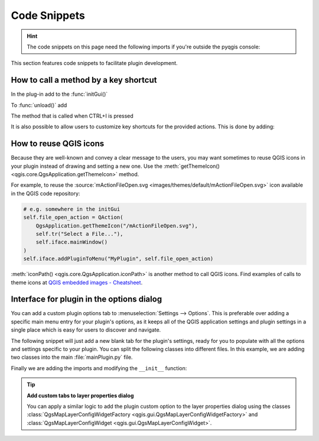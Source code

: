 .. highlight:: python
   :linenothreshold: 5

.. testsetup:: plugin_snippets

    from qgis.core import (
        QgsProject,
    )
    
    import mock

    iface = start_qgis()

    self =  mock.Mock()

    self.iface = iface

    # Add layer to the tree
    root = QgsProject.instance().layerTreeRoot()
    root.addLayer(iface.activeLayer())
    iface.activeLayer().selectAll()


*************
Code Snippets
*************

.. hint:: The code snippets on this page need the following imports if you're outside the pyqgis console:

  .. testcode:: plugin_snippets

    from qgis.core import (
        QgsProject,
        QgsApplication,
    )

    from qgis.gui import (
        QgsGui,
        QgsOptionsWidgetFactory,
        QgsOptionsPageWidget
    )

    from qgis.PyQt.QtCore import Qt
    from qgis.PyQt.QtWidgets import QMessageBox, QAction, QHBoxLayout
    from qgis.PyQt.QtGui import QIcon

.. only:: html

   .. contents::
      :local:

This section features code snippets to facilitate plugin development.

.. index:: Plugins; Adding shortcut

How to call a method by a key shortcut
--------------------------------------

In the plug-in add to the :func:`initGui()`

.. testcode:: plugin_snippets

  self.key_action = QAction("Test Plugin", self.iface.mainWindow())
  self.iface.registerMainWindowAction(self.key_action, "Ctrl+I")  # action triggered by Ctrl+I
  self.iface.addPluginToMenu("&Test plugins", self.key_action)
  self.key_action.triggered.connect(self.key_action_triggered)

To :func:`unload()` add

.. testcode:: plugin_snippets

  self.iface.unregisterMainWindowAction(self.key_action)

The method that is called when CTRL+I is pressed

.. testcode:: plugin_snippets

  def key_action_triggered(self):
    QMessageBox.information(self.iface.mainWindow(),"Ok", "You pressed Ctrl+I")

It is also possible to allow users to customize key shortcuts for the provided actions.
This is done by adding:

.. testcode:: plugin_snippets

  # in the initGui() function
  QgsGui.shortcutsManager().registerAction(self.key_action)

  # and in the unload() function
  QgsGui.shortcutsManager().unregisterAction(self.key_action)


How to reuse QGIS icons
-----------------------

Because they are well-known and convey a clear message to the users, you may want
sometimes to reuse QGIS icons in your plugin instead of drawing and setting a new one.
Use the :meth:`getThemeIcon() <qgis.core.QgsApplication.getThemeIcon>` method.

For example, to reuse the |fileOpen|
:source:`mActionFileOpen.svg <images/themes/default/mActionFileOpen.svg>` icon available
in the QGIS code repository:

.. code:: py

    # e.g. somewhere in the initGui
    self.file_open_action = QAction(
        QgsApplication.getThemeIcon("/mActionFileOpen.svg"),
        self.tr("Select a File..."),
        self.iface.mainWindow()
    )
    self.iface.addPluginToMenu("MyPlugin", self.file_open_action)

:meth:`iconPath() <qgis.core.QgsApplication.iconPath>` is another method to call QGIS
icons. Find examples of calls to theme icons at `QGIS embedded images - Cheatsheet
<https://static.geotribu.fr/toc_nav_ignored/qgis_resources_preview_table/>`_.


.. index:: Plugins; Customization

Interface for plugin in the options dialog
------------------------------------------

You can add a custom plugin options tab to :menuselection:`Settings --> Options`.
This is preferable over adding a specific main menu entry for your plugin's 
options, as it keeps all of the QGIS application settings and plugin settings in 
a single place which is easy for users to discover and navigate.

The following snippet will just add a new blank tab for the plugin's settings, 
ready for you to populate with all the options and settings specific to your 
plugin.
You can split the following classes into different files. In this example, we are
adding two classes into the main :file:`mainPlugin.py` file.

.. testcode:: plugin_snippets

    class MyPluginOptionsFactory(QgsOptionsWidgetFactory):

        def __init__(self):
            super().__init__()

        def icon(self):
            return QIcon('icons/my_plugin_icon.svg')

        def createWidget(self, parent):
            return ConfigOptionsPage(parent)


    class ConfigOptionsPage(QgsOptionsPageWidget):

        def __init__(self, parent):
            super().__init__(parent)
            layout = QHBoxLayout()
            layout.setContentsMargins(0, 0, 0, 0)
            self.setLayout(layout)

Finally we are adding the imports and modifying the ``__init__`` function:

.. testcode:: plugin_snippets

    from qgis.PyQt.QtWidgets import QHBoxLayout
    from qgis.gui import QgsOptionsWidgetFactory, QgsOptionsPageWidget


    class MyPlugin:
        """QGIS Plugin Implementation."""

        def __init__(self, iface):
            """Constructor.

            :param iface: An interface instance that will be passed to this class
                which provides the hook by which you can manipulate the QGIS
                application at run time.
            :type iface: QgsInterface
            """
            # Save reference to the QGIS interface
            self.iface = iface


        def initGui(self):
            self.options_factory = MyPluginOptionsFactory()
            self.options_factory.setTitle(self.tr('My Plugin'))
            iface.registerOptionsWidgetFactory(self.options_factory)

        def unload(self):
            iface.unregisterOptionsWidgetFactory(self.options_factory)

.. tip:: **Add custom tabs to layer properties dialog**

    You can apply a similar logic to add the plugin custom option to the layer
    properties dialog using the classes
    :class:`QgsMapLayerConfigWidgetFactory <qgis.gui.QgsMapLayerConfigWidgetFactory>`
    and :class:`QgsMapLayerConfigWidget <qgis.gui.QgsMapLayerConfigWidget>`.


.. Substitutions definitions - AVOID EDITING PAST THIS LINE
   This will be automatically updated by the find_set_subst.py script.
   If you need to create a new substitution manually,
   please add it also to the substitutions.txt file in the
   source folder.

.. |fileOpen| image:: /static/common/mActionFileOpen.png
   :width: 1.5em
